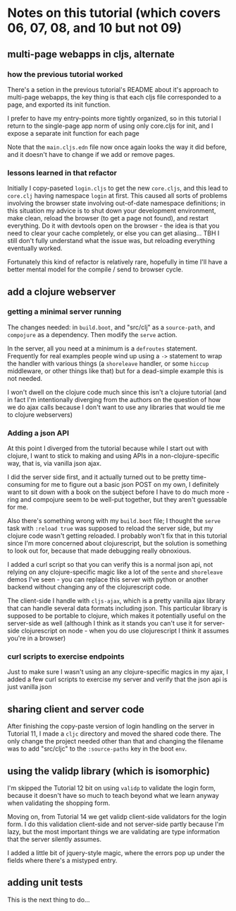 * Notes on this tutorial (which covers 06, 07, 08, and 10 but not 09)
** multi-page webapps in cljs, alternate

*** how the previous tutorial worked
There's a setion in the previous tutorial's README about
it's approach to multi-page webapps, the key thing is that
each cljs file corresponded to a page, and exported its
init function.

I prefer to have my entry-points more tightly organized,
so in this tutorial I return to the single-page app
norm of using only core.cljs for init, and I expose
a separate init function for each page

Note that the =main.cljs.edn= file now once again looks
the way it did before, and it doesn't have to change if we
add or remove pages.

*** lessons learned in that refactor

Initially I copy-paseted =login.cljs= to get the new =core.cljs=,
and this lead to =core.clj= having namespace =login= at first.
This caused all sorts of problems involving the browser state
involving out-of-date namespace definitions; in this situation
my advice is to shut down your development environment, make
clean, reload the browser (to get a page not found), and
restart everything. Do it with devtools open on the browser - the
idea is that you need to clear your cache completely, or else you
can get aliasing... TBH I still don't fully understand what the
issue was, but reloading everything eventually worked.

Fortunately this kind of refactor is relatively rare, hopefully
in time I'll have a better mental model for the compile / send
to browser cycle.

** add a clojure webserver

*** getting a minimal server running
The changes needed: in =build.boot=, and "src/clj" as a =source-path=,
and =compojure= as a dependency. Then modify the =serve= action.

In the server, all you need at a minimum is a =defroutes= statement.
Frequently for real examples people wind up using a =->= statement to
wrap the handler with various things (a =shoreleave= handler, or some
=hiccup= middleware, or other things like that) but for a dead-simple
example this is not needed.

I won't dwell on the clojure code much since this isn't a clojure tutorial
(and in fact I'm intentionally diverging from the authors on the question
of how we do ajax calls because I don't want to use any libraries that would
tie me to clojure webservers)

*** Adding a json API

At this point I diverged from the tutorial because while I start out with
clojure, I want to stick to making and using APIs in a non-clojure-specific
way, that is, via vanilla json ajax.

I did the server side first, and it actually turned out to be pretty
time-consuming for me to figure out a basic json POST on my own, I definitely
want to sit down with a book on the subject before I have to do much more -
ring and compojure seem to be well-put together, but they aren't guessable
for me.

Also there's something wrong with my =build.boot= file; I thought the
=serve= task with =:reload true= was supposed to reload the server side,
but my clojure code wasn't getting reloaded. I probably won't fix that in
this tutorial since I'm more concerned about clojurescript, but the solution
is something to look out for, because that made debugging really obnoxious.

I added a curl script so that you can verify this is a normal json api,
not relying on any clojure-specific magic like a lot of the =sente= and
=shoreleave= demos I've seen - you can replace this server with python or
another backend without changing any of the clojurescript code.

The client-side I handle with =cljs-ajax=, which is a pretty vanilla
ajax library that can handle several data formats including json. This
particular library is supposed to be portable to clojure, which makes
it potentially useful on the server-side as well (although I think as
it stands you can't use it for server-side clojurescript on node - when
you do use clojurescript I think it assumes you're in a browser)

*** curl scripts to exercise endpoints

Just to make sure I wasn't using an any clojure-specific magics in my
ajax, I added a few curl scripts to exercise my server and verify that the
json api is just vanilla json

** sharing client and server code

After finishing the copy-paste version of login handling on the server
in Tutorial 11, I made a =cljc= directory and moved the shared code there.
The only change the project needed other than that and changing the
filename was to add "src/cljc" to the =:source-paths= key in the boot
=env=.

** using the validp library (which is isomorphic)

I'm skipped the Tutorial 12 bit on using =validp= to validate the login form,
because it doesn't have so much to teach beyond what we learn anyway when
validating the shopping form.

Moving on, from Tutorial 14 we get validp client-side validators for the
login form. I do this validation client-side and not server-side partly
because I'm lazy, but the most important things we are validating are type
information that the server silently assumes.

I added a little bit of jquery-style magic, where the errors pop up under
the fields where there's a mistyped entry.

** adding unit tests

This is the next thing to do...
